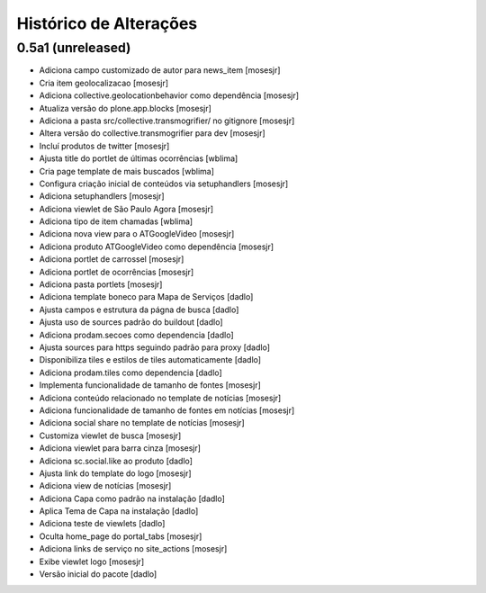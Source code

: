 Histórico de Alterações
-------------------------

0.5a1 (unreleased)
^^^^^^^^^^^^^^^^^^
* Adiciona campo customizado de autor para news_item [mosesjr]
* Cria item geolocalizacao [mosesjr]
* Adiciona collective.geolocationbehavior como dependência [mosesjr]
* Atualiza versão do plone.app.blocks [mosesjr]
* Adiciona a pasta src/collective.transmogrifier/ no gitignore [mosesjr]
* Altera versão do collective.transmogrifier para dev [mosesjr]
* Incluí produtos de twitter [mosesjr]
* Ajusta title do portlet de últimas ocorrências [wblima]
* Cria page template de mais buscados [wblima]
* Configura criação inicial de conteúdos via setuphandlers [mosesjr]
* Adiciona setuphandlers [mosesjr]
* Adiciona viewlet de São Paulo Agora [mosesjr]
* Adiciona tipo de item chamadas [wblima]
* Adiciona nova view para o ATGoogleVideo [mosesjr]
* Adiciona produto ATGoogleVideo como dependência  [mosesjr]
* Adiciona portlet de carrossel [mosesjr]
* Adiciona portlet de ocorrências [mosesjr]
* Adiciona pasta portlets [mosesjr]
* Adiciona template boneco para Mapa de Serviços [dadlo]
* Ajusta campos e estrutura da págna de busca [dadlo]
* Ajusta uso de sources padrão do buildout [dadlo]
* Adiciona prodam.secoes como dependencia [dadlo]
* Ajusta sources para https seguindo padrão para proxy [dadlo]
* Disponibiliza tiles e estilos de tiles automaticamente [dadlo]
* Adiciona prodam.tiles como dependencia [dadlo]
* Implementa funcionalidade de tamanho de fontes [mosesjr]
* Adiciona conteúdo relacionado no template de notícias [mosesjr]
* Adiciona funcionalidade de tamanho de fontes em notícias [mosesjr]
* Adiciona social share no template de notícias [mosesjr]
* Customiza viewlet de busca [mosesjr]
* Adiciona viewlet para barra cinza [mosesjr]
* Adiciona sc.social.like ao produto [dadlo]
* Ajusta link do template do logo [mosesjr]
* Adiciona view de notícias [mosesjr]
* Adiciona Capa como padrão na instalação [dadlo]
* Aplica Tema de Capa na instalação [dadlo]
* Adiciona teste de viewlets [dadlo]
* Oculta home_page do portal_tabs [mosesjr]
* Adiciona links de serviço no site_actions [mosesjr] 
* Exibe viewlet logo [mosesjr]
* Versão inicial do pacote [dadlo]
